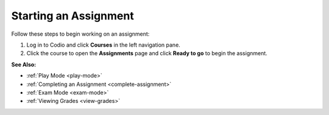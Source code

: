 .. _start-assigment:

Starting an Assignment
======================

Follow these steps to begin working on an assignment:

1. Log in to Codio and click **Courses** in the left navigation pane.

2. Click the course to open the **Assignments** page and click **Ready to go** to begin the assignment.

**See Also:**

- :ref:`Play Mode <play-mode>`
- :ref:`Completing an Assignment <complete-assignment>`
- :ref:`Exam Mode <exam-mode>`
- :ref:`Viewing Grades <view-grades>`